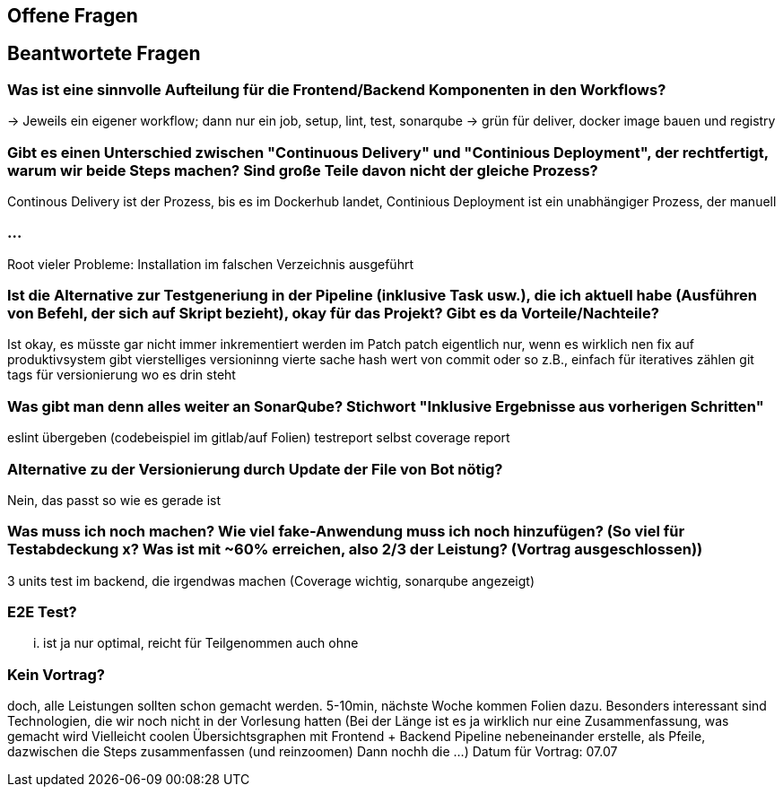 ## Offene Fragen

## Beantwortete Fragen

### Was ist eine sinnvolle Aufteilung für die Frontend/Backend Komponenten in den Workflows?
-> Jeweils ein eigener workflow; dann nur ein job, setup, lint, test, sonarqube -> grün für deliver, docker image bauen und registry

### Gibt es einen Unterschied zwischen "Continuous Delivery" und "Continious Deployment", der rechtfertigt, warum wir beide Steps machen? Sind große Teile davon nicht der gleiche Prozess?
Continous Delivery ist der Prozess, bis es im Dockerhub landet, Continious Deployment ist ein unabhängiger Prozess, der manuell 

### ...
Root vieler Probleme: Installation im falschen Verzeichnis ausgeführt

### Ist die Alternative zur Testgeneriung in der Pipeline (inklusive Task usw.), die ich aktuell habe (Ausführen von Befehl, der sich auf Skript bezieht), okay für das Projekt? Gibt es da Vorteile/Nachteile?
Ist okay, es müsste gar nicht immer inkrementiert werden im Patch
patch eigentlich nur, wenn es wirklich nen fix auf produktivsystem gibt
vierstelliges versioninng 
vierte sache hash wert von commit oder so z.B., einfach für iteratives zählen
git tags für versionierung wo es drin steht 

### Was gibt man denn alles weiter an SonarQube? Stichwort "Inklusive Ergebnisse aus vorherigen Schritten"
eslint übergeben (codebeispiel im gitlab/auf Folien)
testreport selbst
coverage report 

### Alternative zu der Versionierung durch Update der File von Bot nötig?
Nein, das passt so wie es gerade ist 

### Was muss ich noch machen? Wie viel fake-Anwendung muss ich noch hinzufügen? (So viel für Testabdeckung x? Was ist mit ~60% erreichen, also 2/3 der Leistung? (Vortrag ausgeschlossen))
3 units test im backend, die irgendwas machen (Coverage wichtig, sonarqube angezeigt)

### E2E Test?
... ist ja nur optimal, reicht für Teilgenommen auch ohne 

### Kein Vortrag?
doch, alle Leistungen sollten schon gemacht werden. 5-10min, nächste Woche kommen Folien dazu. 
Besonders interessant sind Technologien, die wir noch nicht in der Vorlesung hatten
(Bei der Länge ist es ja wirklich nur eine Zusammenfassung, was gemacht wird
Vielleicht coolen Übersichtsgraphen mit Frontend + Backend Pipeline nebeneinander erstelle,
als Pfeile, dazwischen die Steps zusammenfassen (und reinzoomen)
Dann nochh die ...)
Datum für Vortrag: 07.07